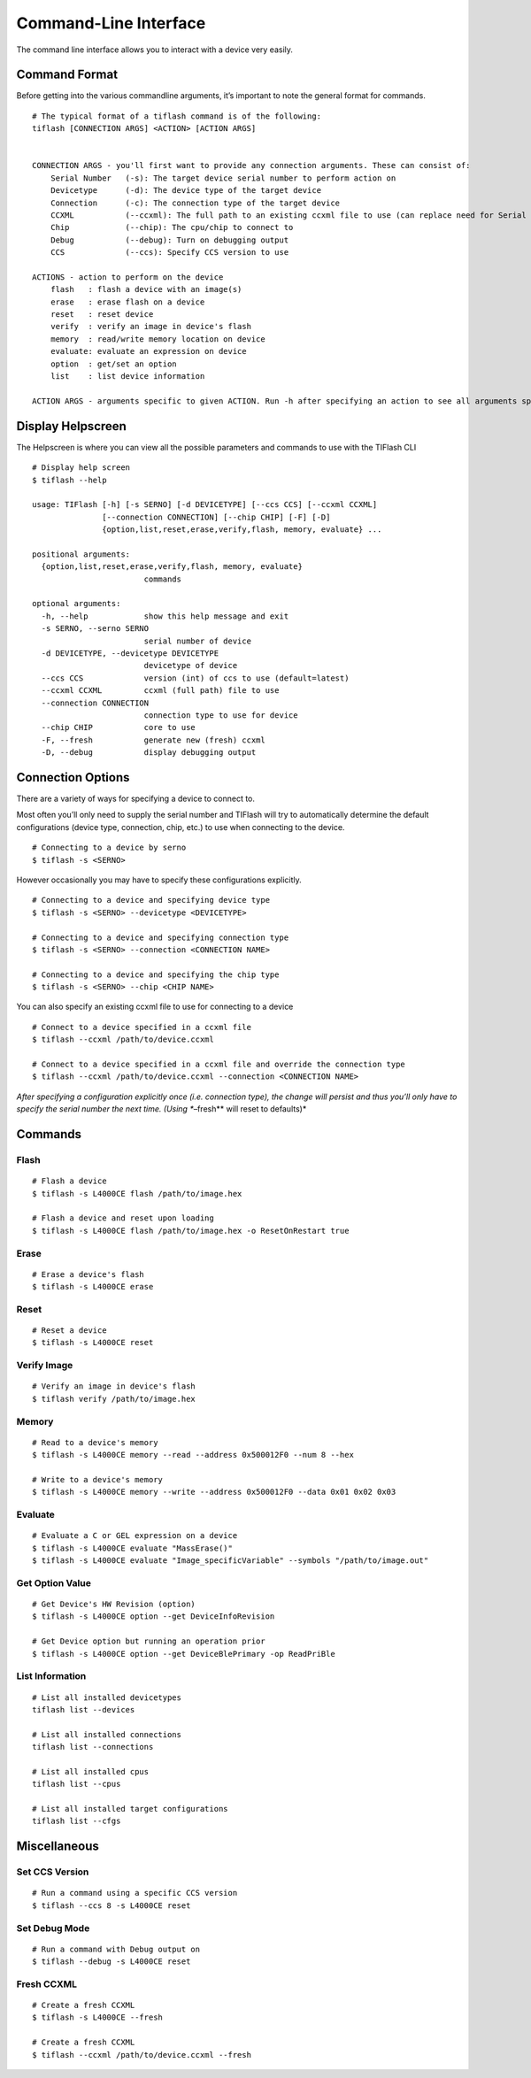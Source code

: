 .. _cli:

Command-Line Interface
======================

The command line interface allows you to interact with a device very easily.

Command Format
--------------

Before getting into the various commandline arguments, it’s important to
note the general format for commands.

::

    # The typical format of a tiflash command is of the following:
    tiflash [CONNECTION ARGS] <ACTION> [ACTION ARGS]


    CONNECTION ARGS - you'll first want to provide any connection arguments. These can consist of:
        Serial Number   (-s): The target device serial number to perform action on
        Devicetype      (-d): The device type of the target device
        Connection      (-c): The connection type of the target device
        CCXML           (--ccxml): The full path to an existing ccxml file to use (can replace need for Serial Number)
        Chip            (--chip): The cpu/chip to connect to
        Debug           (--debug): Turn on debugging output
        CCS             (--ccs): Specify CCS version to use

    ACTIONS - action to perform on the device
        flash   : flash a device with an image(s)
        erase   : erase flash on a device
        reset   : reset device
        verify  : verify an image in device's flash
        memory  : read/write memory location on device
        evaluate: evaluate an expression on device
        option  : get/set an option
        list    : list device information

    ACTION ARGS - arguments specific to given ACTION. Run -h after specifying an action to see all arguments specific to that action.

Display Helpscreen
------------------

The Helpscreen is where you can view all the possible parameters and
commands to use with the TIFlash CLI

::

    # Display help screen
    $ tiflash --help

    usage: TIFlash [-h] [-s SERNO] [-d DEVICETYPE] [--ccs CCS] [--ccxml CCXML]
                   [--connection CONNECTION] [--chip CHIP] [-F] [-D]
                   {option,list,reset,erase,verify,flash, memory, evaluate} ...

    positional arguments:
      {option,list,reset,erase,verify,flash, memory, evaluate}
                            commands

    optional arguments:
      -h, --help            show this help message and exit
      -s SERNO, --serno SERNO
                            serial number of device
      -d DEVICETYPE, --devicetype DEVICETYPE
                            devicetype of device
      --ccs CCS             version (int) of ccs to use (default=latest)
      --ccxml CCXML         ccxml (full path) file to use
      --connection CONNECTION
                            connection type to use for device
      --chip CHIP           core to use
      -F, --fresh           generate new (fresh) ccxml
      -D, --debug           display debugging output

Connection Options
-----------------------------

There are a variety of ways for specifying a device to connect to.

Most often you’ll only need to supply the serial number and TIFlash will
try to automatically determine the default configurations (device type,
connection, chip, etc.) to use when connecting to the device.

::

    # Connecting to a device by serno
    $ tiflash -s <SERNO>

However occasionally you may have to specify these configurations
explicitly.

::

    # Connecting to a device and specifying device type
    $ tiflash -s <SERNO> --devicetype <DEVICETYPE>

    # Connecting to a device and specifying connection type
    $ tiflash -s <SERNO> --connection <CONNECTION NAME>

    # Connecting to a device and specifying the chip type
    $ tiflash -s <SERNO> --chip <CHIP NAME>

You can also specify an existing ccxml file to use for connecting to a
device

::

    # Connect to a device specified in a ccxml file
    $ tiflash --ccxml /path/to/device.ccxml

    # Connect to a device specified in a ccxml file and override the connection type
    $ tiflash --ccxml /path/to/device.ccxml --connection <CONNECTION NAME>

*After specifying a configuration explicitly once (i.e. connection
type), the change will persist and thus you’ll only have to specify the
serial number the next time. (Using **–fresh** will reset to defaults)*

Commands
--------

Flash
^^^^^

::

    # Flash a device
    $ tiflash -s L4000CE flash /path/to/image.hex

    # Flash a device and reset upon loading
    $ tiflash -s L4000CE flash /path/to/image.hex -o ResetOnRestart true

Erase
^^^^^

::

    # Erase a device's flash
    $ tiflash -s L4000CE erase

Reset
^^^^^

::

    # Reset a device
    $ tiflash -s L4000CE reset

Verify Image
^^^^^^^^^^^^

::

    # Verify an image in device's flash
    $ tiflash verify /path/to/image.hex

Memory
^^^^^^

::

    # Read to a device's memory
    $ tiflash -s L4000CE memory --read --address 0x500012F0 --num 8 --hex

    # Write to a device's memory
    $ tiflash -s L4000CE memory --write --address 0x500012F0 --data 0x01 0x02 0x03

Evaluate
^^^^^^

::

    # Evaluate a C or GEL expression on a device
    $ tiflash -s L4000CE evaluate "MassErase()"
    $ tiflash -s L4000CE evaluate "Image_specificVariable" --symbols "/path/to/image.out"

Get Option Value
^^^^^^^^^^^^^^^^

::

    # Get Device's HW Revision (option)
    $ tiflash -s L4000CE option --get DeviceInfoRevision

    # Get Device option but running an operation prior
    $ tiflash -s L4000CE option --get DeviceBlePrimary -op ReadPriBle

List Information
^^^^^^^^^^^^^^^^

::

    # List all installed devicetypes
    tiflash list --devices

    # List all installed connections
    tiflash list --connections

    # List all installed cpus
    tiflash list --cpus

    # List all installed target configurations
    tiflash list --cfgs

Miscellaneous
-------------

Set CCS Version
^^^^^^^^^^^^^^^

::

    # Run a command using a specific CCS version
    $ tiflash --ccs 8 -s L4000CE reset

Set Debug Mode
^^^^^^^^^^^^^^

::

    # Run a command with Debug output on
    $ tiflash --debug -s L4000CE reset

Fresh CCXML
^^^^^^^^^^^

::

    # Create a fresh CCXML
    $ tiflash -s L4000CE --fresh

    # Create a fresh CCXML
    $ tiflash --ccxml /path/to/device.ccxml --fresh

